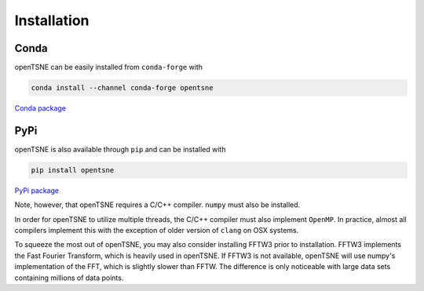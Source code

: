 Installation
============

Conda
-----

openTSNE can be easily installed from ``conda-forge`` with

.. code-block:: text

    conda install --channel conda-forge opentsne

`Conda package <https://anaconda.org/conda-forge/opentsne>`_

PyPi
----

openTSNE is also available through ``pip`` and can be installed with

.. code-block:: text

    pip install opentsne

`PyPi package <https://pypi.org/project/openTSNE/>`_

Note, however, that openTSNE requires a C/C++ compiler. ``numpy`` must also be installed.

In order for openTSNE to utilize multiple threads, the C/C++ compiler must also implement ``OpenMP``. In practice, almost all compilers implement this with the exception of older version of ``clang`` on OSX systems.

To squeeze the most out of openTSNE, you may also consider installing FFTW3 prior to installation. FFTW3 implements the Fast Fourier Transform, which is heavily used in openTSNE. If FFTW3 is not available, openTSNE will use numpy's implementation of the FFT, which is slightly slower than FFTW. The difference is only noticeable with large data sets containing millions of data points.
